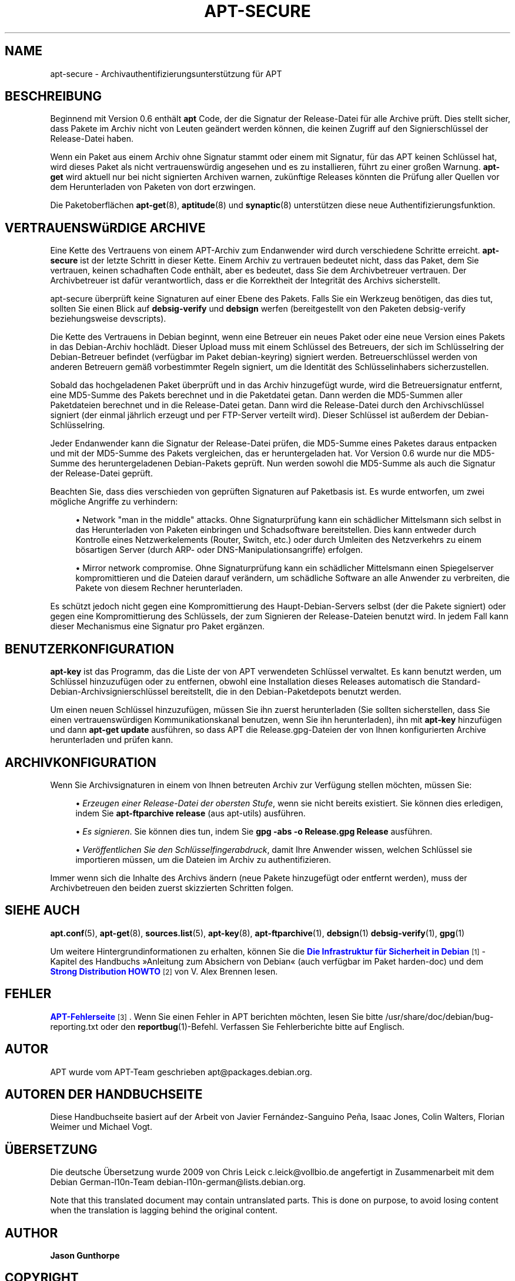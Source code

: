 '\" t
.\"     Title: apt-secure
.\"    Author: Jason Gunthorpe
.\" Generator: DocBook XSL Stylesheets v1.75.2 <http://docbook.sf.net/>
.\"      Date: 28. Oktober 2008
.\"    Manual: APT
.\"    Source: Linux
.\"  Language: English
.\"
.TH "APT\-SECURE" "8" "28\&. Oktober 2008" "Linux" "APT"
.\" -----------------------------------------------------------------
.\" * Define some portability stuff
.\" -----------------------------------------------------------------
.\" ~~~~~~~~~~~~~~~~~~~~~~~~~~~~~~~~~~~~~~~~~~~~~~~~~~~~~~~~~~~~~~~~~
.\" http://bugs.debian.org/507673
.\" http://lists.gnu.org/archive/html/groff/2009-02/msg00013.html
.\" ~~~~~~~~~~~~~~~~~~~~~~~~~~~~~~~~~~~~~~~~~~~~~~~~~~~~~~~~~~~~~~~~~
.ie \n(.g .ds Aq \(aq
.el       .ds Aq '
.\" -----------------------------------------------------------------
.\" * set default formatting
.\" -----------------------------------------------------------------
.\" disable hyphenation
.nh
.\" disable justification (adjust text to left margin only)
.ad l
.\" -----------------------------------------------------------------
.\" * MAIN CONTENT STARTS HERE *
.\" -----------------------------------------------------------------
.SH "NAME"
apt-secure \- Archivauthentifizierungsunterstützung für APT
.SH "BESCHREIBUNG"
.PP
Beginnend mit Version 0\&.6 enthält
\fBapt\fR
Code, der die Signatur der Release\-Datei für alle Archive prüft\&. Dies stellt sicher, dass Pakete im Archiv nicht von Leuten geändert werden können, die keinen Zugriff auf den Signierschlüssel der Release\-Datei haben\&.
.PP
Wenn ein Paket aus einem Archiv ohne Signatur stammt oder einem mit Signatur, für das APT keinen Schlüssel hat, wird dieses Paket als nicht vertrauenswürdig angesehen und es zu installieren, führt zu einer großen Warnung\&.
\fBapt\-get\fR
wird aktuell nur bei nicht signierten Archiven warnen, zukünftige Releases könnten die Prüfung aller Quellen vor dem Herunterladen von Paketen von dort erzwingen\&.
.PP
Die Paketoberflächen
\fBapt-get\fR(8),
\fBaptitude\fR(8)
und
\fBsynaptic\fR(8)
unterstützen diese neue Authentifizierungsfunktion\&.
.SH "VERTRAUENSWüRDIGE ARCHIVE"
.PP
Eine Kette des Vertrauens von einem APT\-Archiv zum Endanwender wird durch verschiedene Schritte erreicht\&.
\fBapt\-secure\fR
ist der letzte Schritt in dieser Kette\&. Einem Archiv zu vertrauen bedeutet nicht, dass das Paket, dem Sie vertrauen, keinen schadhaften Code enthält, aber es bedeutet, dass Sie dem Archivbetreuer vertrauen\&. Der Archivbetreuer ist dafür verantwortlich, dass er die Korrektheit der Integrität des Archivs sicherstellt\&.
.PP
apt\-secure überprüft keine Signaturen auf einer Ebene des Pakets\&. Falls Sie ein Werkzeug benötigen, das dies tut, sollten Sie einen Blick auf
\fBdebsig\-verify\fR
und
\fBdebsign\fR
werfen (bereitgestellt von den Paketen debsig\-verify beziehungsweise devscripts)\&.
.PP
Die Kette des Vertrauens in Debian beginnt, wenn eine Betreuer ein neues Paket oder eine neue Version eines Pakets in das Debian\-Archiv hochlädt\&. Dieser Upload muss mit einem Schlüssel des Betreuers, der sich im Schlüsselring der Debian\-Betreuer befindet (verfügbar im Paket debian\-keyring) signiert werden\&. Betreuerschlüssel werden von anderen Betreuern gemäß vorbestimmter Regeln signiert, um die Identität des Schlüsselinhabers sicherzustellen\&.
.PP
Sobald das hochgeladenen Paket überprüft und in das Archiv hinzugefügt wurde, wird die Betreuersignatur entfernt, eine MD5\-Summe des Pakets berechnet und in die Paketdatei getan\&. Dann werden die MD5\-Summen aller Paketdateien berechnet und in die Release\-Datei getan\&. Dann wird die Release\-Datei durch den Archivschlüssel signiert (der einmal jährlich erzeugt und per FTP\-Server verteilt wird)\&. Dieser Schlüssel ist außerdem der Debian\-Schlüsselring\&.
.PP
Jeder Endanwender kann die Signatur der Release\-Datei prüfen, die MD5\-Summe eines Paketes daraus entpacken und mit der MD5\-Summe des Pakets vergleichen, das er heruntergeladen hat\&. Vor Version 0\&.6 wurde nur die MD5\-Summe des heruntergeladenen Debian\-Pakets geprüft\&. Nun werden sowohl die MD5\-Summe als auch die Signatur der Release\-Datei geprüft\&.
.PP
Beachten Sie, dass dies verschieden von geprüften Signaturen auf Paketbasis ist\&. Es wurde entworfen, um zwei mögliche Angriffe zu verhindern:
.sp
.RS 4
.ie n \{\
\h'-04'\(bu\h'+03'\c
.\}
.el \{\
.sp -1
.IP \(bu 2.3
.\}
Network "man in the middle" attacks\&. Ohne Signaturprüfung kann ein schädlicher Mittelsmann sich selbst in das Herunterladen von Paketen einbringen und Schadsoftware bereitstellen\&. Dies kann entweder durch Kontrolle eines Netzwerkelements (Router, Switch, etc\&.) oder durch Umleiten des Netzverkehrs zu einem bösartigen Server (durch ARP\- oder DNS\-Manipulationsangriffe) erfolgen\&.
.RE
.sp
.RS 4
.ie n \{\
\h'-04'\(bu\h'+03'\c
.\}
.el \{\
.sp -1
.IP \(bu 2.3
.\}
Mirror network compromise\&. Ohne Signaturprüfung kann ein schädlicher Mittelsmann einen Spiegelserver kompromittieren und die Dateien darauf verändern, um schädliche Software an alle Anwender zu verbreiten, die Pakete von diesem Rechner herunterladen\&.
.RE
.PP
Es schützt jedoch nicht gegen eine Kompromittierung des Haupt\-Debian\-Servers selbst (der die Pakete signiert) oder gegen eine Kompromittierung des Schlüssels, der zum Signieren der Release\-Dateien benutzt wird\&. In jedem Fall kann dieser Mechanismus eine Signatur pro Paket ergänzen\&.
.SH "BENUTZERKONFIGURATION"
.PP

\fBapt\-key\fR
ist das Programm, das die Liste der von APT verwendeten Schlüssel verwaltet\&. Es kann benutzt werden, um Schlüssel hinzuzufügen oder zu entfernen, obwohl eine Installation dieses Releases automatisch die Standard\-Debian\-Archivsignierschlüssel bereitstellt, die in den Debian\-Paketdepots benutzt werden\&.
.PP
Um einen neuen Schlüssel hinzuzufügen, müssen Sie ihn zuerst herunterladen (Sie sollten sicherstellen, dass Sie einen vertrauenswürdigen Kommunikationskanal benutzen, wenn Sie ihn herunterladen), ihn mit
\fBapt\-key\fR
hinzufügen und dann
\fBapt\-get update\fR
ausführen, so dass APT die
Release\&.gpg\-Dateien der von Ihnen konfigurierten Archive herunterladen und prüfen kann\&.
.SH "ARCHIVKONFIGURATION"
.PP
Wenn Sie Archivsignaturen in einem von Ihnen betreuten Archiv zur Verfügung stellen möchten, müssen Sie:
.sp
.RS 4
.ie n \{\
\h'-04'\(bu\h'+03'\c
.\}
.el \{\
.sp -1
.IP \(bu 2.3
.\}
\fIErzeugen einer Release\-Datei der obersten Stufe\fR, wenn sie nicht bereits existiert\&. Sie können dies erledigen, indem Sie
\fBapt\-ftparchive release\fR
(aus apt\-utils) ausführen\&.
.RE
.sp
.RS 4
.ie n \{\
\h'-04'\(bu\h'+03'\c
.\}
.el \{\
.sp -1
.IP \(bu 2.3
.\}
\fIEs signieren\fR\&. Sie können dies tun, indem Sie
\fBgpg \-abs \-o Release\&.gpg Release\fR
ausführen\&.
.RE
.sp
.RS 4
.ie n \{\
\h'-04'\(bu\h'+03'\c
.\}
.el \{\
.sp -1
.IP \(bu 2.3
.\}
\fIVeröffentlichen Sie den Schlüsselfingerabdruck\fR, damit Ihre Anwender wissen, welchen Schlüssel sie importieren müssen, um die Dateien im Archiv zu authentifizieren\&.
.RE
.PP
Immer wenn sich die Inhalte des Archivs ändern (neue Pakete hinzugefügt oder entfernt werden), muss der Archivbetreuen den beiden zuerst skizzierten Schritten folgen\&.
.SH "SIEHE AUCH"
.PP

\fBapt.conf\fR(5),
\fBapt-get\fR(8),
\fBsources.list\fR(5),
\fBapt-key\fR(8),
\fBapt-ftparchive\fR(1),
\fBdebsign\fR(1)
\fBdebsig-verify\fR(1),
\fBgpg\fR(1)
.PP
Um weitere Hintergrundinformationen zu erhalten, können Sie die
\m[blue]\fBDie Infrastruktur für Sicherheit in Debian\fR\m[]\&\s-2\u[1]\d\s+2\-Kapitel des Handbuchs \(FcAnleitung zum Absichern von Debian\(Fo (auch verfügbar im Paket harden\-doc) und dem
\m[blue]\fBStrong Distribution HOWTO\fR\m[]\&\s-2\u[2]\d\s+2
von V\&. Alex Brennen lesen\&.
.SH "FEHLER"
.PP
\m[blue]\fBAPT\-Fehlerseite\fR\m[]\&\s-2\u[3]\d\s+2\&. Wenn Sie einen Fehler in APT berichten möchten, lesen Sie bitte
/usr/share/doc/debian/bug\-reporting\&.txt
oder den
\fBreportbug\fR(1)\-Befehl\&. Verfassen Sie Fehlerberichte bitte auf Englisch\&.
.SH "AUTOR"
.PP
APT wurde vom APT\-Team geschrieben
apt@packages\&.debian\&.org\&.
.SH "AUTOREN DER HANDBUCHSEITE"
.PP
Diese Handbuchseite basiert auf der Arbeit von Javier Fernández\-Sanguino Peña, Isaac Jones, Colin Walters, Florian Weimer und Michael Vogt\&.
.SH "ÜBERSETZUNG"
.PP
Die deutsche Übersetzung wurde 2009 von Chris Leick
c\&.leick@vollbio\&.de
angefertigt in Zusammenarbeit mit dem Debian German\-l10n\-Team
debian\-l10n\-german@lists\&.debian\&.org\&.
.PP
Note that this translated document may contain untranslated parts\&. This is done on purpose, to avoid losing content when the translation is lagging behind the original content\&.
.SH "AUTHOR"
.PP
\fBJason Gunthorpe\fR
.RS 4
.RE
.SH "COPYRIGHT"
.br
Copyright \(co 1998-2001 Jason Gunthorpe
.br
.SH "NOTES"
.IP " 1." 4
Die Infrastruktur für Sicherheit in Debian
.RS 4
\%http://www.debian.org/doc/manuals/securing-debian-howto/ch7.de.html
.RE
.IP " 2." 4
Strong Distribution HOWTO
.RS 4
\%http://www.cryptnet.net/fdp/crypto/strong_distro.html
.RE
.IP " 3." 4
APT-Fehlerseite
.RS 4
\%http://bugs.debian.org/src:apt
.RE

